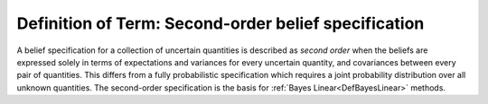 .. _DefSecondOrderSpec:

Definition of Term: Second-order belief specification
=====================================================

A belief specification for a collection of uncertain quantities is
described as *second order* when the beliefs are expressed solely in
terms of expectations and variances for every uncertain quantity, and
covariances between every pair of quantities. This differs from a fully
probabilistic specification which requires a joint probability
distribution over all unknown quantities. The second-order specification
is the basis for :ref:`Bayes Linear<DefBayesLinear>` methods.
